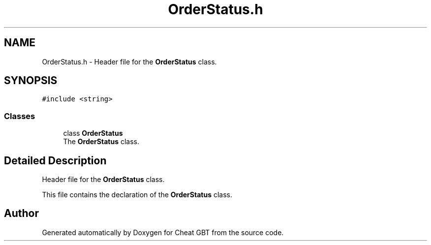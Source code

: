 .TH "OrderStatus.h" 3 "Cheat GBT" \" -*- nroff -*-
.ad l
.nh
.SH NAME
OrderStatus.h \- Header file for the \fBOrderStatus\fP class\&.  

.SH SYNOPSIS
.br
.PP
\fC#include <string>\fP
.br

.SS "Classes"

.in +1c
.ti -1c
.RI "class \fBOrderStatus\fP"
.br
.RI "The \fBOrderStatus\fP class\&. "
.in -1c
.SH "Detailed Description"
.PP 
Header file for the \fBOrderStatus\fP class\&. 

This file contains the declaration of the \fBOrderStatus\fP class\&. 
.SH "Author"
.PP 
Generated automatically by Doxygen for Cheat GBT from the source code\&.
